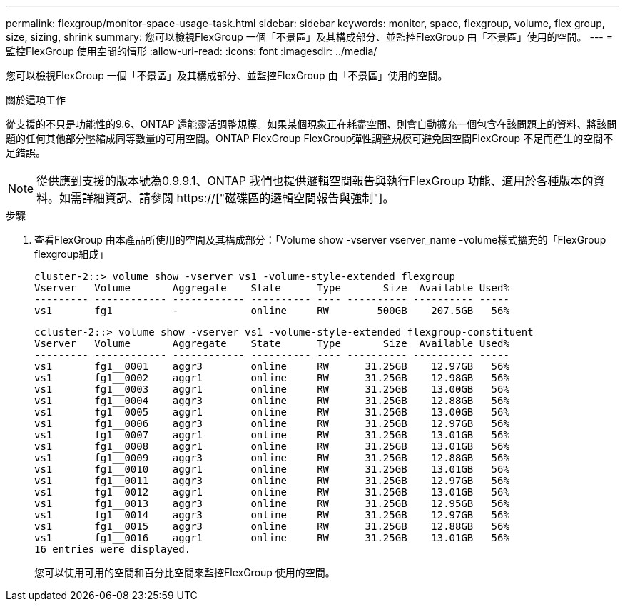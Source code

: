 ---
permalink: flexgroup/monitor-space-usage-task.html 
sidebar: sidebar 
keywords: monitor, space, flexgroup, volume, flex group, size, sizing, shrink 
summary: 您可以檢視FlexGroup 一個「不景區」及其構成部分、並監控FlexGroup 由「不景區」使用的空間。 
---
= 監控FlexGroup 使用空間的情形
:allow-uri-read: 
:icons: font
:imagesdir: ../media/


[role="lead"]
您可以檢視FlexGroup 一個「不景區」及其構成部分、並監控FlexGroup 由「不景區」使用的空間。

.關於這項工作
從支援的不只是功能性的9.6、ONTAP 還能靈活調整規模。如果某個現象正在耗盡空間、則會自動擴充一個包含在該問題上的資料、將該問題的任何其他部分壓縮成同等數量的可用空間。ONTAP FlexGroup FlexGroup彈性調整規模可避免因空間FlexGroup 不足而產生的空間不足錯誤。

[NOTE]
====
從供應到支援的版本號為0.9.9.1、ONTAP 我們也提供邏輯空間報告與執行FlexGroup 功能、適用於各種版本的資料。如需詳細資訊、請參閱 https://["磁碟區的邏輯空間報告與強制"]。

====
.步驟
. 查看FlexGroup 由本產品所使用的空間及其構成部分：「Volume show -vserver vserver_name -volume樣式擴充的「FlexGroup flexgroup組成」
+
[listing]
----
cluster-2::> volume show -vserver vs1 -volume-style-extended flexgroup
Vserver   Volume       Aggregate    State      Type       Size  Available Used%
--------- ------------ ------------ ---------- ---- ---------- ---------- -----
vs1       fg1          -            online     RW        500GB    207.5GB   56%
----
+
[listing]
----
ccluster-2::> volume show -vserver vs1 -volume-style-extended flexgroup-constituent
Vserver   Volume       Aggregate    State      Type       Size  Available Used%
--------- ------------ ------------ ---------- ---- ---------- ---------- -----
vs1       fg1__0001    aggr3        online     RW      31.25GB    12.97GB   56%
vs1       fg1__0002    aggr1        online     RW      31.25GB    12.98GB   56%
vs1       fg1__0003    aggr1        online     RW      31.25GB    13.00GB   56%
vs1       fg1__0004    aggr3        online     RW      31.25GB    12.88GB   56%
vs1       fg1__0005    aggr1        online     RW      31.25GB    13.00GB   56%
vs1       fg1__0006    aggr3        online     RW      31.25GB    12.97GB   56%
vs1       fg1__0007    aggr1        online     RW      31.25GB    13.01GB   56%
vs1       fg1__0008    aggr1        online     RW      31.25GB    13.01GB   56%
vs1       fg1__0009    aggr3        online     RW      31.25GB    12.88GB   56%
vs1       fg1__0010    aggr1        online     RW      31.25GB    13.01GB   56%
vs1       fg1__0011    aggr3        online     RW      31.25GB    12.97GB   56%
vs1       fg1__0012    aggr1        online     RW      31.25GB    13.01GB   56%
vs1       fg1__0013    aggr3        online     RW      31.25GB    12.95GB   56%
vs1       fg1__0014    aggr3        online     RW      31.25GB    12.97GB   56%
vs1       fg1__0015    aggr3        online     RW      31.25GB    12.88GB   56%
vs1       fg1__0016    aggr1        online     RW      31.25GB    13.01GB   56%
16 entries were displayed.
----
+
您可以使用可用的空間和百分比空間來監控FlexGroup 使用的空間。


